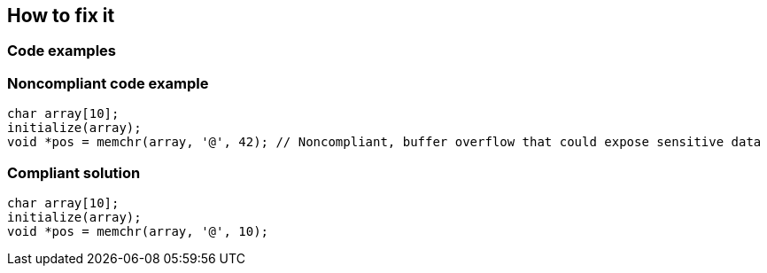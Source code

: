 == How to fix it

=== Code examples

=== Noncompliant code example

[source,cpp,diff-id=1,diff-type=noncompliant]
----
char array[10];
initialize(array);
void *pos = memchr(array, '@', 42); // Noncompliant, buffer overflow that could expose sensitive data 
----


=== Compliant solution

[source,cpp,diff-id=1,diff-type=compliant]
----
char array[10];
initialize(array);
void *pos = memchr(array, '@', 10);
----

